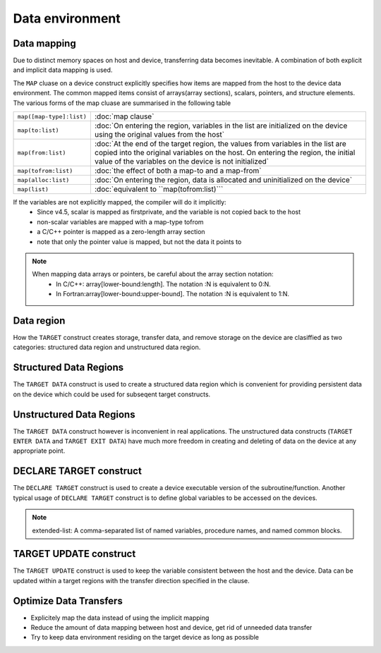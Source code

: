 Data environment
================

.. objectives::

   - Understand explicit and implicit data movement
   - Understand structured and unstructured data clauses
   - Understand different mapping types



Data mapping
------------

Due to distinct memory spaces on host and device, transferring data
becomes inevitable. A combination of both explicit and implicit data
mapping is used. 

The ``MAP`` cluase on a device construct explicitly
specifies how items are mapped from the host to the device data
environment.  The common mapped items consist of arrays(array
sections), scalars, pointers, and structure elements.  The various
forms of the map cluase are summarised in the following table


.. csv-table::
   :widths: auto
   :delim: ;

   ``map([map-type]:list)`` ; :doc:`map clause`
   ``map(to:list)`` ; :doc:`On entering the region, variables in the list are initialized on the device using the original values from the host`
   ``map(from:list)`` ;  :doc:`At the end of the target region, the values from variables in the list are copied into the original variables on the host. On entering the region, the initial value of the variables on the device is not initialized`       
   ``map(tofrom:list)`` ; :doc:`the effect of both a map-to and a map-from`
   ``map(alloc:list)`` ;  :doc:`On entering the region, data is allocated and uninitialized on the device`
   ``map(list)`` ; :doc:`equivalent to ``map(tofrom:list)```

.. +---------------------------+-----------------------------------------------+
   |                           |                                               |
   +===========================+===============================================+
   |  ``map([map-type]:list)`` | map clause                                    |
   +---------------------------+-----------------------------------------------+
   |  ``map(to:list)``         | On entering the region, variables in the list |
   |                           | are initialized on the device using the       |
   |                           | original values from the host                 |
   +---------------------------+-----------------------------------------------+
   |  ``map(from:list)``       | At the end of the target region, the values   |
   |                           | from variables in the list are copied into    |
   |                           | the original variables on the host. On        |
   |                           | entering the region, the initial value of the |
   |                           | variables on the device is not initialized    |
   +---------------------------+-----------------------------------------------+
   |  ``map(tofrom:list)``     | the effect of both a map-to and a map-from    |
   +---------------------------+-----------------------------------------------+
   |  ``map(alloc:list)``      | On entering the region, data is allocated and |
   |                           | uninitialized on the device                   |
   +---------------------------+-----------------------------------------------+
   |  ``map(list)``            | equivalent to ``map(tofrom:list)``            |
   +---------------------------+-----------------------------------------------+
   

	
If the variables are not explicitly mapped, the compiler will do it implicitly:
  - Since v4.5, scalar is mapped as firstprivate, and the variable is not copied back to the host
  - non-scalar variables are mapped with a map-type tofrom
  - a C/C++ pointer is mapped as a zero-length array section
  - note that only the pointer value is mapped, but not the data it points to


.. note::

	When mapping data arrays or pointers, be careful about the array section notation:
	  - In C/C++: array[lower-bound:length]. The notation :N is equivalent to 0:N.
	  - In Fortran:array[lower-bound:upper-bound]. The notation :N is equivalent to 1:N.



.. challenge:: Example: implicit data mapping 

   .. tabs::

      .. tab:: C/C++

             .. code-block:: c
             	:linenos:
             	:emphasize-lines: 8

			extern void init(float*, float*, int);
			extern void output(float*, int);
			void vec_mult(int N)
			{
			   int i;
			   float p[N], v1[N], v2[N];
			   init(v1, v2, N);
			   #pragma omp target
			   #pragma omp parallel for private(i)
			   for (i=0; i<N; i++)
			     p[i] = v1[i] * v2[i];
			   output(p, N);
			}


      .. tab:: Fortran

             .. code-block:: fortran
             	:linenos:
             	:emphasize-lines: 8,13

			subroutine vec_mult(N)
			   integer ::  i,N
			   real    ::  p(N), v1(N), v2(N)


			   call init(v1, v2, N)

			   !$omp target
			   !$omp parallel do
			   do i=1,N
			      p(i) = v1(i) * v2(i)	
			   end do
			   !$omp end target

			   call output(p, N)
			end subroutine

Data region
-----------

How the ``TARGET`` construct creates storage, transfer data, and remove
storage on the device are clasiffied as two categories: structured
data region and unstructured data region.

Structured Data Regions
-----------------------

The ``TARGET DATA`` construct is used to create a structured data region
which is convenient for providing persistent data on the device which
could be used for subseqent target constructs.

.. challenge:: Syntax

   .. tabs::

      .. tab:: C/C++

             .. code-block:: c

		  #pragma omp target data clause [clauses]
		  	structured-block

             .. code-block:: c

	          clause:
                  if( [target data:]scalar-logical-expression)
                  device(scalar-integer-expression)
		  map([map-type :] list)
		  use_device_ptr(list)


      .. tab:: Fortran

             .. code-block:: fortran

                  !$omp target data clause [clauses]
			  structured-block
		  !$omp end target data

             .. code-block:: fortran

	          clause:
                  if( [target data:]scalar-logical-expression)
                  device(scalar-integer-expression)
		  map([map-type :] list)
		  use_device_ptr(list)





.. challenge:: Example: ``TARGET DATA`` structured region 

   .. tabs::

      .. tab:: C/C++

             .. code-block:: c
             	:linenos:
             	:emphasize-lines: 8,10,15

			extern void init(float*, float*, int);
			extern void init_again(float*, float*, int);
			extern void output(float*, int);
			void vec_mult(float *p, float *v1, float *v2, int N)
			{
			   int i;
			   init(v1, v2, N);
			   #pragma omp target data map(from: p[0:N])
			   {
			      #pragma omp target map(to: v1[:N], v2[:N])
			      #pragma omp parallel for
			      for (i=0; i<N; i++)
			        p[i] = v1[i] * v2[i];
			      init_again(v1, v2, N);
			      #pragma omp target map(to: v1[:N], v2[:N])
			      #pragma omp parallel for
			      for (i=0; i<N; i++)
			        p[i] = p[i] + (v1[i] * v2[i]);
			   }
			   output(p, N);
			}



      .. tab:: Fortran

             .. code-block:: fortran
             	:linenos:
             	:emphasize-lines: 5,6,12

			subroutine vec_mult(p, v1, v2, N)
			   real    ::  p(N), v1(N), v2(N)
			   integer ::  i
			   call init(v1, v2, N)
			   !$omp target data map(from: p)
			      !$omp target map(to: v1, v2 )
			         !$omp parallel do
			         do i=1,N
			            p(i) = v1(i) * v2(i)
			         end do
			      !$omp end target
			      call init_again(v1, v2, N)
			      !$omp target map(to: v1, v2 )
			         !$omp parallel do
			         do i=1,N
			            p(i) = p(i) + v1(i) * v2(i)
			         end do
			      !$omp end target
			   !$omp end target data
			   call output(p, N)
			end subroutine	




Unstructured Data Regions
-------------------------

The ``TARGET DATA`` construct however is inconvenient in real applications.
The unstructured data constructs (``TARGET ENTER DATA`` and ``TARGET EXIT DATA``) 
have much more freedom in creating and deleting of data on the device at any appropriate point.


.. challenge:: Syntax

   .. tabs::

      .. tab:: C/C++

             .. code-block:: c

		  #pragma omp target enter data [clauses]

	     .. code-block:: c

		  #pragma omp target exit data [clauses]

             .. code-block:: c

	          clause:
                  if(scalar-logical-expression)
                  device(scalar-integer-expression)
		  map([map-type :] list)
		  depend(dependence-type:list)
		  nowait


      .. tab:: Fortran

             .. code-block:: fortran

                  !$omp target enter data [clauses]

             .. code-block:: fortran

		  !$omp target exit data [clauses]

             .. code-block:: fortran

	          clause:
                  if(scalar-logical-expression)
                  device(scalar-integer-expression)
		  map([map-type :] list)
		  depend(dependence-type:list)
		  nowait



.. keypoints::

  Structured Data Region
    - start and end points within a single subroutine
    - Memory exist within the data region

  Unstructured Data Region
    - multiple start and end points across different subroutines
    - Memory exists until explicitly deallocated




DECLARE TARGET construct
------------------------
The ``DECLARE TARGET`` construct is used to create a device executable version of the subroutine/function. 
Another typical usage of   ``DECLARE TARGET`` construct is to define global variables to be accessed on the devices.


.. challenge:: Syntax

   .. tabs::

      .. tab:: C/C++

             .. code-block:: c

		  #pragma omp declare target 
		  	declarations-definition-seq
		  #pragma omp end declare target

		  or

                  #pragma omp declare target (extended-list)

                  or

		  #pragma omp declare target clause [clauses]

             .. code-block:: c

	          clause:
                  to(extended-list)
                  link(list)


      .. tab:: Fortran

             .. code-block:: fortran

                  !$omp declare target (extended-list)

		  or

		  !$omp declare target [clauses]

             .. code-block:: fortran

	          clause:
                  to(extended-list)
                  link(list)

.. note::

	extended-list: A comma-separated list of named variables, procedure names, and named common blocks.




.. challenge:: Example: ``DECLARE TARGET`` 

   .. tabs::

      .. tab:: C/C++

             .. code-block:: c
             	:linenos:
             	:emphasize-lines: 2-6

			#define N 10000
			#pragma omp declare target
			float Q[N][N];
			float Pfun(const int i, const int k)
			{ return Q[i][k] * Q[k][i]; }
			#pragma omp end declare target
			float accum(int k)
			{
			    float tmp = 0.0;
			    #pragma omp target update to(Q)
			    #pragma omp target map(tofrom: tmp)
			    #pragma omp parallel for reduction(+:tmp)
			    for(int i=0; i < N; i++)
			        tmp += Pfun(i,k);
			    return tmp;
			}


      .. tab:: Fortran

             .. code-block:: fortran
             	:linenos:
             	:emphasize-lines: 2-11

			module my_global_array
			!$omp declare target (N,Q)
			integer, parameter :: N=10
			real               :: Q(N,N)
			contains
			function Pfun(i,k)
			!$omp declare target
			real               :: Pfun
			integer,intent(in) :: i,k
			   Pfun=(Q(i,k) * Q(k,i))
			end function
			end module

			function accum(k) result(tmp)
			use my_global_array
			real    :: tmp
			integer :: i, k
			   tmp = 0.0e0
			   !$omp target map(tofrom: tmp)
			   !$omp parallel do reduction(+:tmp)
			   do i=1,N
			      tmp = tmp + Pfun(k,i)
			   end do
			   !$omp end target
			end function




TARGET UPDATE construct
------------------------
The ``TARGET UPDATE`` construct is used to keep the variable consistent between the host and the device.
Data can be updated within a target regions  with the transfer direction specified in the clause.

.. challenge:: Syntax

   .. tabs::

      .. tab:: C/C++

             .. code-block:: c

		  #pragma omp target update [clause] 


             .. code-block:: c

	          clause is motion-clause or one of:
                  if(scalar-logical-expression)
                  device(scalar-integer-expression)
		  nowait
                  depend(dependence-type:list)

                  motion-clause:
		  to(list)
		  from(list)


      .. tab:: Fortran

             .. code-block:: fortran

                  !$omp target udpate clause


             .. code-block:: fortran

	          clause is motion-clause or one of:
                  if(scalar-logical-expression)
                  device(scalar-integer-expression)
		  nowait
                  depend(dependence-type:list)

                  motion-clause:
		  to(list)
		  from(list)



Optimize Data Transfers
-----------------------

- Explicitely map the data instead of using the implicit mapping
- Reduce the amount of data mapping between host and device, get 
  rid of unneeded data transfer
- Try to keep data environment residing on the target device as long
  as possible




.. exercise:: Exercise: Data Movement

   This exercise is about optimization and explicitly moving the data using  
   the "target data" family constructs. Three incomplete functions are added  
   to explicitly move the data around in core.cpp or core.F90. You need to
   add the directives for data movement for them.

   The exercise is under /content/exercise/data_mapping

.. solution::

   .. tabs::

      .. tab:: C++

         .. literalinclude:: exercise/solution/data_mapping/core.cpp
                        :language: cpp
			:emphasize-lines: 59-60,74-75,88


      .. tab:: Fortran

         .. literalinclude:: exercise/solution/data_mapping/fortran/core.F90
                        :language: fortran
                        :emphasize-lines: 58,72,84



